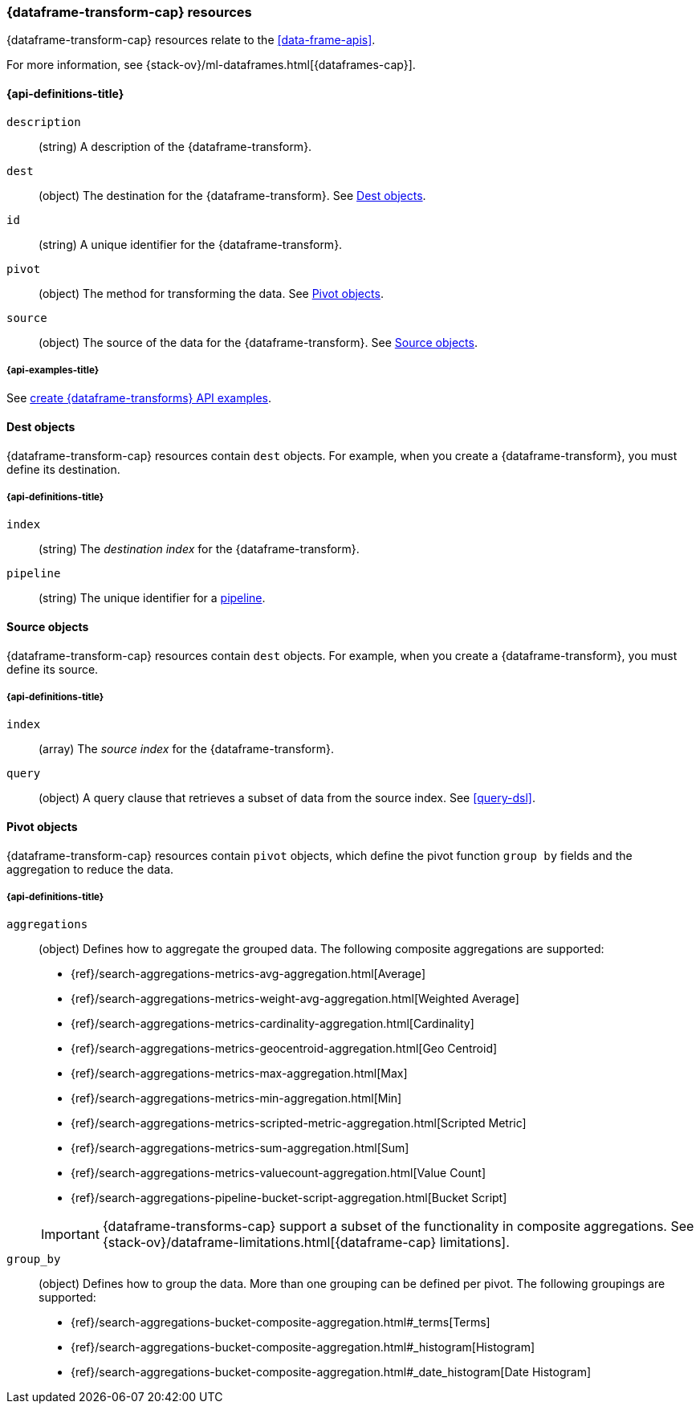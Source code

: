 [role="xpack"]
[testenv="basic"]
[[data-frame-transform]]
=== {dataframe-transform-cap} resources

{dataframe-transform-cap} resources relate to the <<data-frame-apis>>.

For more information, see {stack-ov}/ml-dataframes.html[{dataframes-cap}].

[discrete]
[[data-frame-transform-properties]]
==== {api-definitions-title}

`description`::
  (string) A description of the {dataframe-transform}.

`dest`::
  (object) The destination for the {dataframe-transform}. See
  <<data-frame-transform-dest>>.

`id`::
  (string) A unique identifier for the {dataframe-transform}.

`pivot`::
  (object) The method for transforming the data. See
  <<data-frame-transform-pivot>>. 

`source`:: 
  (object) The source of the data for the {dataframe-transform}. See
  <<data-frame-transform-source>>.

[discrete]
[[data-frame-transform-dest-example]]
===== {api-examples-title}

See
<<put-data-frame-transform-example,create {dataframe-transforms} API examples>>.

[[data-frame-transform-dest]]
==== Dest objects

{dataframe-transform-cap} resources contain `dest` objects. For example, when
you create a {dataframe-transform}, you must define its destination.

[discrete]
[[data-frame-transform-dest-properties]]
===== {api-definitions-title}

`index`:: 
  (string) The _destination index_ for the {dataframe-transform}.

`pipeline`::
  (string) The unique identifier for a <<pipeline,pipeline>>.
//TBD: Does the pipeline need to already exist or can we define a new one here?

[[data-frame-transform-source]]
==== Source objects

{dataframe-transform-cap} resources contain `dest` objects. For example, when
you create a {dataframe-transform}, you must define its source.

[discrete]
[[data-frame-transform-source-properties]]
===== {api-definitions-title}

`index`:: 
  (array) The _source index_ for the {dataframe-transform}.

`query`::
  (object) A query clause that retrieves a subset of data from the source index.
  See <<query-dsl>>.
  
[[data-frame-transform-pivot]]
==== Pivot objects

{dataframe-transform-cap} resources contain `pivot` objects, which define the
pivot function `group by` fields and the aggregation to reduce the data.

[discrete]
[[data-frame-transform-pivot-properties]]
===== {api-definitions-title}

`aggregations`::
(object) Defines how to aggregate the grouped data. The following composite
aggregations are supported:
+
--
* {ref}/search-aggregations-metrics-avg-aggregation.html[Average]
* {ref}/search-aggregations-metrics-weight-avg-aggregation.html[Weighted Average]
* {ref}/search-aggregations-metrics-cardinality-aggregation.html[Cardinality]
* {ref}/search-aggregations-metrics-geocentroid-aggregation.html[Geo Centroid]
* {ref}/search-aggregations-metrics-max-aggregation.html[Max]
* {ref}/search-aggregations-metrics-min-aggregation.html[Min]
* {ref}/search-aggregations-metrics-scripted-metric-aggregation.html[Scripted Metric]
* {ref}/search-aggregations-metrics-sum-aggregation.html[Sum]
* {ref}/search-aggregations-metrics-valuecount-aggregation.html[Value Count]
* {ref}/search-aggregations-pipeline-bucket-script-aggregation.html[Bucket Script]

IMPORTANT: {dataframe-transforms-cap} support a subset of the functionality in
composite aggregations. See
{stack-ov}/dataframe-limitations.html[{dataframe-cap} limitations].

--

`group_by`::
(object) Defines how to group the data. More than one grouping can be defined
per pivot. The following groupings are supported:
+
--
* {ref}/search-aggregations-bucket-composite-aggregation.html#_terms[Terms]
* {ref}/search-aggregations-bucket-composite-aggregation.html#_histogram[Histogram]
* {ref}/search-aggregations-bucket-composite-aggregation.html#_date_histogram[Date Histogram]
--
